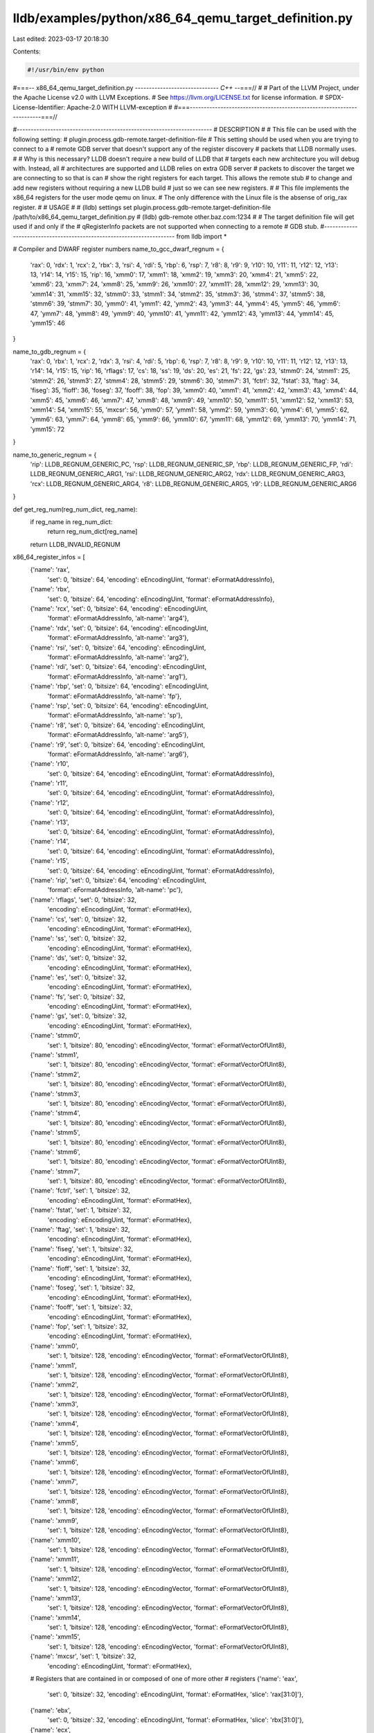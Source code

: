 lldb/examples/python/x86_64_qemu_target_definition.py
=====================================================

Last edited: 2023-03-17 20:18:30

Contents:

.. code-block:: py

    #!/usr/bin/env python
#===-- x86_64_qemu_target_definition.py -----------------------------*- C++ -*-===//
#
# Part of the LLVM Project, under the Apache License v2.0 with LLVM Exceptions.
# See https://llvm.org/LICENSE.txt for license information.
# SPDX-License-Identifier: Apache-2.0 WITH LLVM-exception
#
#===----------------------------------------------------------------------===//

#----------------------------------------------------------------------
# DESCRIPTION
#
# This file can be used with the following setting:
#   plugin.process.gdb-remote.target-definition-file
# This setting should be used when you are trying to connect to a
# remote GDB server that doesn't support any of the register discovery
# packets that LLDB normally uses.
#
# Why is this necessary? LLDB doesn't require a new build of LLDB that
# targets each new architecture you will debug with. Instead, all
# architectures are supported and LLDB relies on extra GDB server
# packets to discover the target we are connecting to so that is can
# show the right registers for each target. This allows the remote stub
# to change and add new registers without requiring a new LLDB build
# just so we can see new registers.
#
# This file implements the x86_64 registers for the user mode qemu on linux.
# The only difference with the Linux file is the absense of orig_rax register.
#
# USAGE
#
# (lldb) settings set plugin.process.gdb-remote.target-definition-file /path/to/x86_64_qemu_target_definition.py
# (lldb) gdb-remote other.baz.com:1234
#
# The target definition file will get used if and only if the
# qRegisterInfo packets are not supported when connecting to a remote
# GDB stub.
#----------------------------------------------------------------------
from lldb import *

# Compiler and DWARF register numbers
name_to_gcc_dwarf_regnum = {
    'rax': 0,
    'rdx': 1,
    'rcx': 2,
    'rbx': 3,
    'rsi': 4,
    'rdi': 5,
    'rbp': 6,
    'rsp': 7,
    'r8': 8,
    'r9': 9,
    'r10': 10,
    'r11': 11,
    'r12': 12,
    'r13': 13,
    'r14': 14,
    'r15': 15,
    'rip': 16,
    'xmm0': 17,
    'xmm1': 18,
    'xmm2': 19,
    'xmm3': 20,
    'xmm4': 21,
    'xmm5': 22,
    'xmm6': 23,
    'xmm7': 24,
    'xmm8': 25,
    'xmm9': 26,
    'xmm10': 27,
    'xmm11': 28,
    'xmm12': 29,
    'xmm13': 30,
    'xmm14': 31,
    'xmm15': 32,
    'stmm0': 33,
    'stmm1': 34,
    'stmm2': 35,
    'stmm3': 36,
    'stmm4': 37,
    'stmm5': 38,
    'stmm6': 39,
    'stmm7': 30,
    'ymm0': 41,
    'ymm1': 42,
    'ymm2': 43,
    'ymm3': 44,
    'ymm4': 45,
    'ymm5': 46,
    'ymm6': 47,
    'ymm7': 48,
    'ymm8': 49,
    'ymm9': 40,
    'ymm10': 41,
    'ymm11': 42,
    'ymm12': 43,
    'ymm13': 44,
    'ymm14': 45,
    'ymm15': 46
}

name_to_gdb_regnum = {
    'rax': 0,
    'rbx': 1,
    'rcx': 2,
    'rdx': 3,
    'rsi': 4,
    'rdi': 5,
    'rbp': 6,
    'rsp': 7,
    'r8': 8,
    'r9': 9,
    'r10': 10,
    'r11': 11,
    'r12': 12,
    'r13': 13,
    'r14': 14,
    'r15': 15,
    'rip': 16,
    'rflags': 17,
    'cs': 18,
    'ss': 19,
    'ds': 20,
    'es': 21,
    'fs': 22,
    'gs': 23,
    'stmm0': 24,
    'stmm1': 25,
    'stmm2': 26,
    'stmm3': 27,
    'stmm4': 28,
    'stmm5': 29,
    'stmm6': 30,
    'stmm7': 31,
    'fctrl': 32,
    'fstat': 33,
    'ftag': 34,
    'fiseg': 35,
    'fioff': 36,
    'foseg': 37,
    'fooff': 38,
    'fop': 39,
    'xmm0': 40,
    'xmm1': 41,
    'xmm2': 42,
    'xmm3': 43,
    'xmm4': 44,
    'xmm5': 45,
    'xmm6': 46,
    'xmm7': 47,
    'xmm8': 48,
    'xmm9': 49,
    'xmm10': 50,
    'xmm11': 51,
    'xmm12': 52,
    'xmm13': 53,
    'xmm14': 54,
    'xmm15': 55,
    'mxcsr': 56,
    'ymm0': 57,
    'ymm1': 58,
    'ymm2': 59,
    'ymm3': 60,
    'ymm4': 61,
    'ymm5': 62,
    'ymm6': 63,
    'ymm7': 64,
    'ymm8': 65,
    'ymm9': 66,
    'ymm10': 67,
    'ymm11': 68,
    'ymm12': 69,
    'ymm13': 70,
    'ymm14': 71,
    'ymm15': 72
}

name_to_generic_regnum = {
    'rip': LLDB_REGNUM_GENERIC_PC,
    'rsp': LLDB_REGNUM_GENERIC_SP,
    'rbp': LLDB_REGNUM_GENERIC_FP,
    'rdi': LLDB_REGNUM_GENERIC_ARG1,
    'rsi': LLDB_REGNUM_GENERIC_ARG2,
    'rdx': LLDB_REGNUM_GENERIC_ARG3,
    'rcx': LLDB_REGNUM_GENERIC_ARG4,
    'r8': LLDB_REGNUM_GENERIC_ARG5,
    'r9': LLDB_REGNUM_GENERIC_ARG6
}


def get_reg_num(reg_num_dict, reg_name):
    if reg_name in reg_num_dict:
        return reg_num_dict[reg_name]
    return LLDB_INVALID_REGNUM

x86_64_register_infos = [
    {'name': 'rax',
     'set': 0,
     'bitsize': 64,
     'encoding': eEncodingUint,
     'format': eFormatAddressInfo},
    {'name': 'rbx',
     'set': 0,
     'bitsize': 64,
     'encoding': eEncodingUint,
     'format': eFormatAddressInfo},
    {'name': 'rcx', 'set': 0, 'bitsize': 64, 'encoding': eEncodingUint,
        'format': eFormatAddressInfo, 'alt-name': 'arg4'},
    {'name': 'rdx', 'set': 0, 'bitsize': 64, 'encoding': eEncodingUint,
        'format': eFormatAddressInfo, 'alt-name': 'arg3'},
    {'name': 'rsi', 'set': 0, 'bitsize': 64, 'encoding': eEncodingUint,
        'format': eFormatAddressInfo, 'alt-name': 'arg2'},
    {'name': 'rdi', 'set': 0, 'bitsize': 64, 'encoding': eEncodingUint,
        'format': eFormatAddressInfo, 'alt-name': 'arg1'},
    {'name': 'rbp', 'set': 0, 'bitsize': 64, 'encoding': eEncodingUint,
        'format': eFormatAddressInfo, 'alt-name': 'fp'},
    {'name': 'rsp', 'set': 0, 'bitsize': 64, 'encoding': eEncodingUint,
        'format': eFormatAddressInfo, 'alt-name': 'sp'},
    {'name': 'r8', 'set': 0, 'bitsize': 64, 'encoding': eEncodingUint,
        'format': eFormatAddressInfo, 'alt-name': 'arg5'},
    {'name': 'r9', 'set': 0, 'bitsize': 64, 'encoding': eEncodingUint,
        'format': eFormatAddressInfo, 'alt-name': 'arg6'},
    {'name': 'r10',
     'set': 0,
     'bitsize': 64,
     'encoding': eEncodingUint,
     'format': eFormatAddressInfo},
    {'name': 'r11',
     'set': 0,
     'bitsize': 64,
     'encoding': eEncodingUint,
     'format': eFormatAddressInfo},
    {'name': 'r12',
     'set': 0,
     'bitsize': 64,
     'encoding': eEncodingUint,
     'format': eFormatAddressInfo},
    {'name': 'r13',
     'set': 0,
     'bitsize': 64,
     'encoding': eEncodingUint,
     'format': eFormatAddressInfo},
    {'name': 'r14',
     'set': 0,
     'bitsize': 64,
     'encoding': eEncodingUint,
     'format': eFormatAddressInfo},
    {'name': 'r15',
     'set': 0,
     'bitsize': 64,
     'encoding': eEncodingUint,
     'format': eFormatAddressInfo},
    {'name': 'rip', 'set': 0, 'bitsize': 64, 'encoding': eEncodingUint,
        'format': eFormatAddressInfo, 'alt-name': 'pc'},
    {'name': 'rflags', 'set': 0, 'bitsize': 32,
        'encoding': eEncodingUint, 'format': eFormatHex},
    {'name': 'cs', 'set': 0, 'bitsize': 32,
        'encoding': eEncodingUint, 'format': eFormatHex},
    {'name': 'ss', 'set': 0, 'bitsize': 32,
        'encoding': eEncodingUint, 'format': eFormatHex},
    {'name': 'ds', 'set': 0, 'bitsize': 32,
        'encoding': eEncodingUint, 'format': eFormatHex},
    {'name': 'es', 'set': 0, 'bitsize': 32,
        'encoding': eEncodingUint, 'format': eFormatHex},
    {'name': 'fs', 'set': 0, 'bitsize': 32,
        'encoding': eEncodingUint, 'format': eFormatHex},
    {'name': 'gs', 'set': 0, 'bitsize': 32,
        'encoding': eEncodingUint, 'format': eFormatHex},
    {'name': 'stmm0',
     'set': 1,
     'bitsize': 80,
     'encoding': eEncodingVector,
     'format': eFormatVectorOfUInt8},
    {'name': 'stmm1',
     'set': 1,
     'bitsize': 80,
     'encoding': eEncodingVector,
     'format': eFormatVectorOfUInt8},
    {'name': 'stmm2',
     'set': 1,
     'bitsize': 80,
     'encoding': eEncodingVector,
     'format': eFormatVectorOfUInt8},
    {'name': 'stmm3',
     'set': 1,
     'bitsize': 80,
     'encoding': eEncodingVector,
     'format': eFormatVectorOfUInt8},
    {'name': 'stmm4',
     'set': 1,
     'bitsize': 80,
     'encoding': eEncodingVector,
     'format': eFormatVectorOfUInt8},
    {'name': 'stmm5',
     'set': 1,
     'bitsize': 80,
     'encoding': eEncodingVector,
     'format': eFormatVectorOfUInt8},
    {'name': 'stmm6',
     'set': 1,
     'bitsize': 80,
     'encoding': eEncodingVector,
     'format': eFormatVectorOfUInt8},
    {'name': 'stmm7',
     'set': 1,
     'bitsize': 80,
     'encoding': eEncodingVector,
     'format': eFormatVectorOfUInt8},
    {'name': 'fctrl', 'set': 1, 'bitsize': 32,
        'encoding': eEncodingUint, 'format': eFormatHex},
    {'name': 'fstat', 'set': 1, 'bitsize': 32,
        'encoding': eEncodingUint, 'format': eFormatHex},
    {'name': 'ftag', 'set': 1, 'bitsize': 32,
        'encoding': eEncodingUint, 'format': eFormatHex},
    {'name': 'fiseg', 'set': 1, 'bitsize': 32,
        'encoding': eEncodingUint, 'format': eFormatHex},
    {'name': 'fioff', 'set': 1, 'bitsize': 32,
        'encoding': eEncodingUint, 'format': eFormatHex},
    {'name': 'foseg', 'set': 1, 'bitsize': 32,
        'encoding': eEncodingUint, 'format': eFormatHex},
    {'name': 'fooff', 'set': 1, 'bitsize': 32,
        'encoding': eEncodingUint, 'format': eFormatHex},
    {'name': 'fop', 'set': 1, 'bitsize': 32,
        'encoding': eEncodingUint, 'format': eFormatHex},
    {'name': 'xmm0',
     'set': 1,
     'bitsize': 128,
     'encoding': eEncodingVector,
     'format': eFormatVectorOfUInt8},
    {'name': 'xmm1',
     'set': 1,
     'bitsize': 128,
     'encoding': eEncodingVector,
     'format': eFormatVectorOfUInt8},
    {'name': 'xmm2',
     'set': 1,
     'bitsize': 128,
     'encoding': eEncodingVector,
     'format': eFormatVectorOfUInt8},
    {'name': 'xmm3',
     'set': 1,
     'bitsize': 128,
     'encoding': eEncodingVector,
     'format': eFormatVectorOfUInt8},
    {'name': 'xmm4',
     'set': 1,
     'bitsize': 128,
     'encoding': eEncodingVector,
     'format': eFormatVectorOfUInt8},
    {'name': 'xmm5',
     'set': 1,
     'bitsize': 128,
     'encoding': eEncodingVector,
     'format': eFormatVectorOfUInt8},
    {'name': 'xmm6',
     'set': 1,
     'bitsize': 128,
     'encoding': eEncodingVector,
     'format': eFormatVectorOfUInt8},
    {'name': 'xmm7',
     'set': 1,
     'bitsize': 128,
     'encoding': eEncodingVector,
     'format': eFormatVectorOfUInt8},
    {'name': 'xmm8',
     'set': 1,
     'bitsize': 128,
     'encoding': eEncodingVector,
     'format': eFormatVectorOfUInt8},
    {'name': 'xmm9',
     'set': 1,
     'bitsize': 128,
     'encoding': eEncodingVector,
     'format': eFormatVectorOfUInt8},
    {'name': 'xmm10',
     'set': 1,
     'bitsize': 128,
     'encoding': eEncodingVector,
     'format': eFormatVectorOfUInt8},
    {'name': 'xmm11',
     'set': 1,
     'bitsize': 128,
     'encoding': eEncodingVector,
     'format': eFormatVectorOfUInt8},
    {'name': 'xmm12',
     'set': 1,
     'bitsize': 128,
     'encoding': eEncodingVector,
     'format': eFormatVectorOfUInt8},
    {'name': 'xmm13',
     'set': 1,
     'bitsize': 128,
     'encoding': eEncodingVector,
     'format': eFormatVectorOfUInt8},
    {'name': 'xmm14',
     'set': 1,
     'bitsize': 128,
     'encoding': eEncodingVector,
     'format': eFormatVectorOfUInt8},
    {'name': 'xmm15',
     'set': 1,
     'bitsize': 128,
     'encoding': eEncodingVector,
     'format': eFormatVectorOfUInt8},
    {'name': 'mxcsr', 'set': 1, 'bitsize': 32,
        'encoding': eEncodingUint, 'format': eFormatHex},
    # Registers that are contained in or composed of one of more other
    # registers
    {'name': 'eax',
     'set': 0,
     'bitsize': 32,
     'encoding': eEncodingUint,
     'format': eFormatHex,
     'slice': 'rax[31:0]'},
    {'name': 'ebx',
     'set': 0,
     'bitsize': 32,
     'encoding': eEncodingUint,
     'format': eFormatHex,
     'slice': 'rbx[31:0]'},
    {'name': 'ecx',
     'set': 0,
     'bitsize': 32,
     'encoding': eEncodingUint,
     'format': eFormatHex,
     'slice': 'rcx[31:0]'},
    {'name': 'edx',
     'set': 0,
     'bitsize': 32,
     'encoding': eEncodingUint,
     'format': eFormatHex,
     'slice': 'rdx[31:0]'},
    {'name': 'edi',
     'set': 0,
     'bitsize': 32,
     'encoding': eEncodingUint,
     'format': eFormatHex,
     'slice': 'rdi[31:0]'},
    {'name': 'esi',
     'set': 0,
     'bitsize': 32,
     'encoding': eEncodingUint,
     'format': eFormatHex,
     'slice': 'rsi[31:0]'},
    {'name': 'ebp',
     'set': 0,
     'bitsize': 32,
     'encoding': eEncodingUint,
     'format': eFormatHex,
     'slice': 'rbp[31:0]'},
    {'name': 'esp',
     'set': 0,
     'bitsize': 32,
     'encoding': eEncodingUint,
     'format': eFormatHex,
     'slice': 'rsp[31:0]'},
    {'name': 'r8d',
     'set': 0,
     'bitsize': 32,
     'encoding': eEncodingUint,
     'format': eFormatHex,
     'slice': 'r8[31:0]'},
    {'name': 'r9d',
     'set': 0,
     'bitsize': 32,
     'encoding': eEncodingUint,
     'format': eFormatHex,
     'slice': 'r9[31:0]'},
    {'name': 'r10d',
     'set': 0,
     'bitsize': 32,
     'encoding': eEncodingUint,
     'format': eFormatHex,
     'slice': 'r10[31:0]'},
    {'name': 'r11d',
     'set': 0,
     'bitsize': 32,
     'encoding': eEncodingUint,
     'format': eFormatHex,
     'slice': 'r11[31:0]'},
    {'name': 'r12d',
     'set': 0,
     'bitsize': 32,
     'encoding': eEncodingUint,
     'format': eFormatHex,
     'slice': 'r12[31:0]'},
    {'name': 'r13d',
     'set': 0,
     'bitsize': 32,
     'encoding': eEncodingUint,
     'format': eFormatHex,
     'slice': 'r13[31:0]'},
    {'name': 'r14d',
     'set': 0,
     'bitsize': 32,
     'encoding': eEncodingUint,
     'format': eFormatHex,
     'slice': 'r14[31:0]'},
    {'name': 'r15d',
     'set': 0,
     'bitsize': 32,
     'encoding': eEncodingUint,
     'format': eFormatHex,
     'slice': 'r15[31:0]'},

    {'name': 'ax',
     'set': 0,
     'bitsize': 16,
     'encoding': eEncodingUint,
     'format': eFormatHex,
     'slice': 'rax[15:0]'},
    {'name': 'bx',
     'set': 0,
     'bitsize': 16,
     'encoding': eEncodingUint,
     'format': eFormatHex,
     'slice': 'rbx[15:0]'},
    {'name': 'cx',
     'set': 0,
     'bitsize': 16,
     'encoding': eEncodingUint,
     'format': eFormatHex,
     'slice': 'rcx[15:0]'},
    {'name': 'dx',
     'set': 0,
     'bitsize': 16,
     'encoding': eEncodingUint,
     'format': eFormatHex,
     'slice': 'rdx[15:0]'},
    {'name': 'di',
     'set': 0,
     'bitsize': 16,
     'encoding': eEncodingUint,
     'format': eFormatHex,
     'slice': 'rdi[15:0]'},
    {'name': 'si',
     'set': 0,
     'bitsize': 16,
     'encoding': eEncodingUint,
     'format': eFormatHex,
     'slice': 'rsi[15:0]'},
    {'name': 'bp',
     'set': 0,
     'bitsize': 16,
     'encoding': eEncodingUint,
     'format': eFormatHex,
     'slice': 'rbp[15:0]'},
    {'name': 'sp',
     'set': 0,
     'bitsize': 16,
     'encoding': eEncodingUint,
     'format': eFormatHex,
     'slice': 'rsp[15:0]'},
    {'name': 'r8w',
     'set': 0,
     'bitsize': 16,
     'encoding': eEncodingUint,
     'format': eFormatHex,
     'slice': 'r8[15:0]'},
    {'name': 'r9w',
     'set': 0,
     'bitsize': 16,
     'encoding': eEncodingUint,
     'format': eFormatHex,
     'slice': 'r9[15:0]'},
    {'name': 'r10w',
     'set': 0,
     'bitsize': 16,
     'encoding': eEncodingUint,
     'format': eFormatHex,
     'slice': 'r10[15:0]'},
    {'name': 'r11w',
     'set': 0,
     'bitsize': 16,
     'encoding': eEncodingUint,
     'format': eFormatHex,
     'slice': 'r11[15:0]'},
    {'name': 'r12w',
     'set': 0,
     'bitsize': 16,
     'encoding': eEncodingUint,
     'format': eFormatHex,
     'slice': 'r12[15:0]'},
    {'name': 'r13w',
     'set': 0,
     'bitsize': 16,
     'encoding': eEncodingUint,
     'format': eFormatHex,
     'slice': 'r13[15:0]'},
    {'name': 'r14w',
     'set': 0,
     'bitsize': 16,
     'encoding': eEncodingUint,
     'format': eFormatHex,
     'slice': 'r14[15:0]'},
    {'name': 'r15w',
     'set': 0,
     'bitsize': 16,
     'encoding': eEncodingUint,
     'format': eFormatHex,
     'slice': 'r15[15:0]'},

    {'name': 'ah',
     'set': 0,
     'bitsize': 8,
     'encoding': eEncodingUint,
     'format': eFormatHex,
     'slice': 'rax[15:8]'},
    {'name': 'bh',
     'set': 0,
     'bitsize': 8,
     'encoding': eEncodingUint,
     'format': eFormatHex,
     'slice': 'rbx[15:8]'},
    {'name': 'ch',
     'set': 0,
     'bitsize': 8,
     'encoding': eEncodingUint,
     'format': eFormatHex,
     'slice': 'rcx[15:8]'},
    {'name': 'dh',
     'set': 0,
     'bitsize': 8,
     'encoding': eEncodingUint,
     'format': eFormatHex,
     'slice': 'rdx[15:8]'},

    {'name': 'al',
     'set': 0,
     'bitsize': 8,
     'encoding': eEncodingUint,
     'format': eFormatHex,
     'slice': 'rax[7:0]'},
    {'name': 'bl',
     'set': 0,
     'bitsize': 8,
     'encoding': eEncodingUint,
     'format': eFormatHex,
     'slice': 'rbx[7:0]'},
    {'name': 'cl',
     'set': 0,
     'bitsize': 8,
     'encoding': eEncodingUint,
     'format': eFormatHex,
     'slice': 'rcx[7:0]'},
    {'name': 'dl',
     'set': 0,
     'bitsize': 8,
     'encoding': eEncodingUint,
     'format': eFormatHex,
     'slice': 'rdx[7:0]'},
    {'name': 'dil',
     'set': 0,
     'bitsize': 8,
     'encoding': eEncodingUint,
     'format': eFormatHex,
     'slice': 'rdi[7:0]'},
    {'name': 'sil',
     'set': 0,
     'bitsize': 8,
     'encoding': eEncodingUint,
     'format': eFormatHex,
     'slice': 'rsi[7:0]'},
    {'name': 'bpl',
     'set': 0,
     'bitsize': 8,
     'encoding': eEncodingUint,
     'format': eFormatHex,
     'slice': 'rbp[7:0]'},
    {'name': 'spl',
     'set': 0,
     'bitsize': 8,
     'encoding': eEncodingUint,
     'format': eFormatHex,
     'slice': 'rsp[7:0]'},
    {'name': 'r8l',
     'set': 0,
     'bitsize': 8,
     'encoding': eEncodingUint,
     'format': eFormatHex,
     'slice': 'r8[7:0]'},
    {'name': 'r9l',
     'set': 0,
     'bitsize': 8,
     'encoding': eEncodingUint,
     'format': eFormatHex,
     'slice': 'r9[7:0]'},
    {'name': 'r10l',
     'set': 0,
     'bitsize': 8,
     'encoding': eEncodingUint,
     'format': eFormatHex,
     'slice': 'r10[7:0]'},
    {'name': 'r11l',
     'set': 0,
     'bitsize': 8,
     'encoding': eEncodingUint,
     'format': eFormatHex,
     'slice': 'r11[7:0]'},
    {'name': 'r12l',
     'set': 0,
     'bitsize': 8,
     'encoding': eEncodingUint,
     'format': eFormatHex,
     'slice': 'r12[7:0]'},
    {'name': 'r13l',
     'set': 0,
     'bitsize': 8,
     'encoding': eEncodingUint,
     'format': eFormatHex,
     'slice': 'r13[7:0]'},
    {'name': 'r14l',
     'set': 0,
     'bitsize': 8,
     'encoding': eEncodingUint,
     'format': eFormatHex,
     'slice': 'r14[7:0]'},
    {'name': 'r15l',
     'set': 0,
     'bitsize': 8,
     'encoding': eEncodingUint,
     'format': eFormatHex,
     'slice': 'r15[7:0]'},
]

g_target_definition = None


def get_target_definition():
    global g_target_definition
    if g_target_definition is None:
        g_target_definition = {}
        offset = 0
        for reg_info in x86_64_register_infos:
            reg_name = reg_info['name']

            # Only fill in the offset if there is no 'slice' in the register
            # info
            if 'slice' not in reg_info and 'composite' not in reg_info:
                reg_info['offset'] = offset
                offset += reg_info['bitsize'] // 8

            # Set the GCC/DWARF register number for this register if it has one
            reg_num = get_reg_num(name_to_gcc_dwarf_regnum, reg_name)
            if reg_num != LLDB_INVALID_REGNUM:
                reg_info['gcc'] = reg_num
                reg_info['dwarf'] = reg_num

            # Set the generic register number for this register if it has one
            reg_num = get_reg_num(name_to_generic_regnum, reg_name)
            if reg_num != LLDB_INVALID_REGNUM:
                reg_info['generic'] = reg_num

            # Set the GDB register number for this register if it has one
            reg_num = get_reg_num(name_to_gdb_regnum, reg_name)
            if reg_num != LLDB_INVALID_REGNUM:
                reg_info['gdb'] = reg_num

        g_target_definition['sets'] = [
            'General Purpose Registers',
            'Floating Point Registers']
        g_target_definition['registers'] = x86_64_register_infos
        g_target_definition[
            'host-info'] = {'triple': 'x86_64-*-linux', 'endian': eByteOrderLittle}
        g_target_definition['g-packet-size'] = offset
        g_target_definition['breakpoint-pc-offset'] = -1
    return g_target_definition


def get_dynamic_setting(target, setting_name):
    if setting_name == 'gdb-server-target-definition':
        return get_target_definition()


